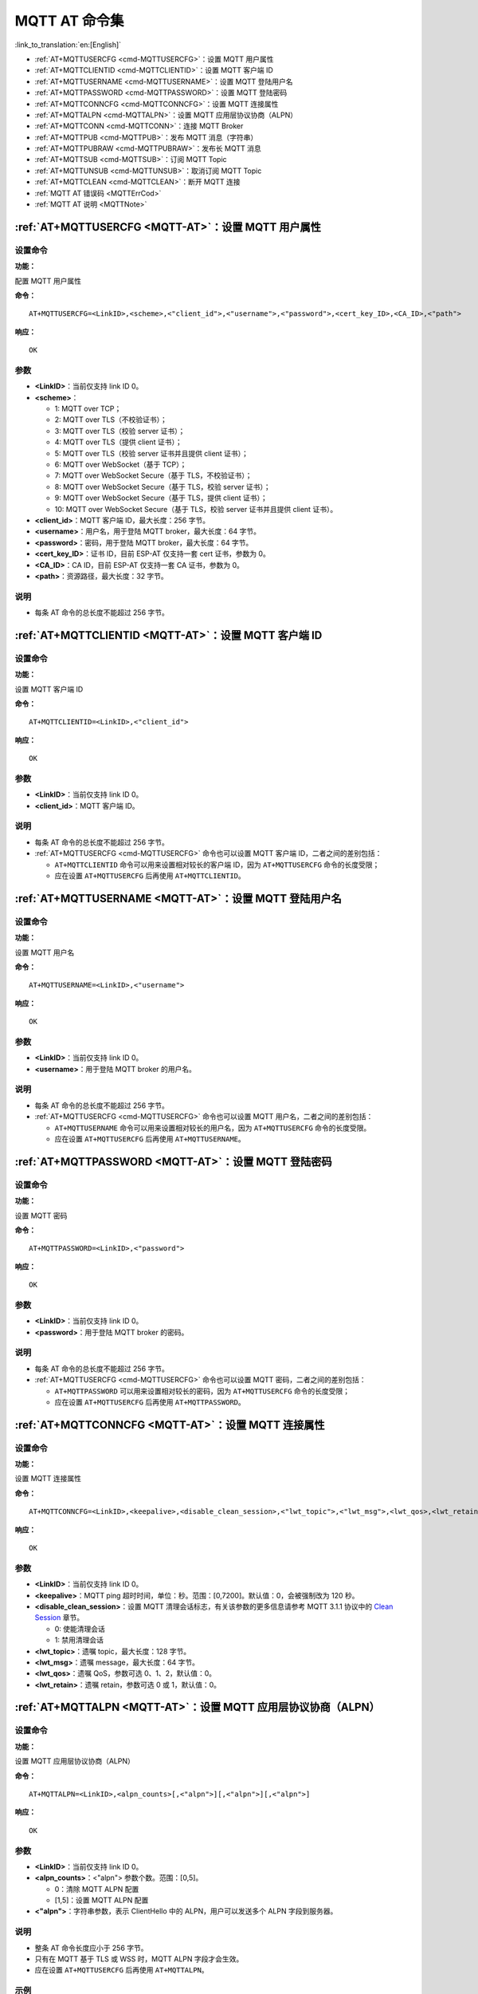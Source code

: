 .. _MQTT-AT:

MQTT AT 命令集
================

:link_to_translation:`en:[English]`

-  :ref:`AT+MQTTUSERCFG <cmd-MQTTUSERCFG>`：设置 MQTT 用户属性
-  :ref:`AT+MQTTCLIENTID <cmd-MQTTCLIENTID>`：设置 MQTT 客户端 ID
-  :ref:`AT+MQTTUSERNAME <cmd-MQTTUSERNAME>`：设置 MQTT 登陆用户名
-  :ref:`AT+MQTTPASSWORD <cmd-MQTTPASSWORD>`：设置 MQTT 登陆密码
-  :ref:`AT+MQTTCONNCFG <cmd-MQTTCONNCFG>`：设置 MQTT 连接属性
-  :ref:`AT+MQTTALPN <cmd-MQTTALPN>`：设置 MQTT 应用层协议协商（ALPN）
-  :ref:`AT+MQTTCONN <cmd-MQTTCONN>`：连接 MQTT Broker
-  :ref:`AT+MQTTPUB <cmd-MQTTPUB>`：发布 MQTT 消息（字符串）
-  :ref:`AT+MQTTPUBRAW <cmd-MQTTPUBRAW>`：发布长 MQTT 消息
-  :ref:`AT+MQTTSUB <cmd-MQTTSUB>`：订阅 MQTT Topic
-  :ref:`AT+MQTTUNSUB <cmd-MQTTUNSUB>`：取消订阅 MQTT Topic
-  :ref:`AT+MQTTCLEAN <cmd-MQTTCLEAN>`：断开 MQTT 连接
-  :ref:`MQTT AT 错误码 <MQTTErrCod>`
-  :ref:`MQTT AT 说明 <MQTTNote>`

.. _cmd-MQTTUSERCFG:

:ref:`AT+MQTTUSERCFG <MQTT-AT>`：设置 MQTT 用户属性
-------------------------------------------------------------

设置命令
^^^^^^^^

**功能：**

配置 MQTT 用户属性

**命令：**

::

    AT+MQTTUSERCFG=<LinkID>,<scheme>,<"client_id">,<"username">,<"password">,<cert_key_ID>,<CA_ID>,<"path">

**响应：**

::

   OK

参数
^^^^

-  **<LinkID>**：当前仅支持 link ID 0。
-  **<scheme>**：

   -  1: MQTT over TCP；
   -  2: MQTT over TLS（不校验证书）；
   -  3: MQTT over TLS（校验 server 证书）；
   -  4: MQTT over TLS（提供 client 证书）；
   -  5: MQTT over TLS（校验 server 证书并且提供 client 证书）；
   -  6: MQTT over WebSocket（基于 TCP）；
   -  7: MQTT over WebSocket Secure（基于 TLS，不校验证书）；
   -  8: MQTT over WebSocket Secure（基于 TLS，校验 server 证书）；
   -  9: MQTT over WebSocket Secure（基于 TLS，提供 client 证书）；
   -  10: MQTT over WebSocket Secure（基于 TLS，校验 server 证书并且提供 client 证书）。

-  **<client_id>**：MQTT 客户端 ID，最大长度：256 字节。
-  **<username>**：用户名，用于登陆 MQTT broker，最大长度：64 字节。
-  **<password>**：密码，用于登陆 MQTT broker，最大长度：64 字节。
-  **<cert_key_ID>**：证书 ID，目前 ESP-AT 仅支持一套 cert 证书，参数为 0。
-  **<CA_ID>**：CA ID，目前 ESP-AT 仅支持一套 CA 证书，参数为 0。
-  **<path>**：资源路径，最大长度：32 字节。

说明
^^^^

-  每条 AT 命令的总长度不能超过 256 字节。

.. _cmd-MQTTCLIENTID:

:ref:`AT+MQTTCLIENTID <MQTT-AT>`：设置 MQTT 客户端 ID
--------------------------------------------------------

设置命令
^^^^^^^^

**功能：**

设置 MQTT 客户端 ID

**命令：**

::

    AT+MQTTCLIENTID=<LinkID>,<"client_id">

**响应：**

::

   OK

参数
^^^^

-  **<LinkID>**：当前仅支持 link ID 0。
-  **<client_id>**：MQTT 客户端 ID。

说明
^^^^

-  每条 AT 命令的总长度不能超过 256 字节。
-  :ref:`AT+MQTTUSERCFG <cmd-MQTTUSERCFG>` 命令也可以设置 MQTT 客户端 ID，二者之间的差别包括：

   - ``AT+MQTTCLIENTID`` 命令可以用来设置相对较长的客户端 ID，因为 ``AT+MQTTUSERCFG`` 命令的长度受限；
   - 应在设置 ``AT+MQTTUSERCFG`` 后再使用 ``AT+MQTTCLIENTID``。

.. _cmd-MQTTUSERNAME:

:ref:`AT+MQTTUSERNAME <MQTT-AT>`：设置 MQTT 登陆用户名
----------------------------------------------------------

设置命令
^^^^^^^^

**功能：**

设置 MQTT 用户名

**命令：**

::

    AT+MQTTUSERNAME=<LinkID>,<"username">

**响应：**

::

   OK

参数
^^^^

-  **<LinkID>**：当前仅支持 link ID 0。
-  **<username>**：用于登陆 MQTT broker 的用户名。

说明
^^^^

-  每条 AT 命令的总长度不能超过 256 字节。
-  :ref:`AT+MQTTUSERCFG <cmd-MQTTUSERCFG>` 命令也可以设置 MQTT 用户名，二者之间的差别包括：

   - ``AT+MQTTUSERNAME`` 命令可以用来设置相对较长的用户名，因为 ``AT+MQTTUSERCFG`` 命令的长度受限。
   - 应在设置 ``AT+MQTTUSERCFG`` 后再使用 ``AT+MQTTUSERNAME``。

.. _cmd-MQTTPASSWORD:

:ref:`AT+MQTTPASSWORD <MQTT-AT>`：设置 MQTT 登陆密码
-------------------------------------------------------

设置命令
^^^^^^^^

**功能：**

设置 MQTT 密码

**命令：**

::

    AT+MQTTPASSWORD=<LinkID>,<"password">

**响应：**

::

   OK

参数
^^^^

-  **<LinkID>**：当前仅支持 link ID 0。
-  **<password>**：用于登陆 MQTT broker 的密码。

说明
^^^^

-  每条 AT 命令的总长度不能超过 256 字节。
-  :ref:`AT+MQTTUSERCFG <cmd-MQTTUSERCFG>` 命令也可以设置 MQTT 密码，二者之间的差别包括：

   - ``AT+MQTTPASSWORD`` 可以用来设置相对较长的密码，因为 ``AT+MQTTUSERCFG`` 命令的长度受限；
   - 应在设置 ``AT+MQTTUSERCFG`` 后再使用 ``AT+MQTTPASSWORD``。

.. _cmd-MQTTCONNCFG:

:ref:`AT+MQTTCONNCFG <MQTT-AT>`：设置 MQTT 连接属性
-------------------------------------------------------------------------

设置命令
^^^^^^^^

**功能：**

设置 MQTT 连接属性

**命令：**

::

    AT+MQTTCONNCFG=<LinkID>,<keepalive>,<disable_clean_session>,<"lwt_topic">,<"lwt_msg">,<lwt_qos>,<lwt_retain>

**响应：**

::

   OK

参数
^^^^

-  **<LinkID>**：当前仅支持 link ID 0。
-  **<keepalive>**：MQTT ping 超时时间，单位：秒。范围：[0,7200]。默认值：0，会被强制改为 120 秒。
-  **<disable_clean_session>**：设置 MQTT 清理会话标志，有关该参数的更多信息请参考 MQTT 3.1.1 协议中的 `Clean Session <http://docs.oasis-open.org/mqtt/mqtt/v3.1.1/os/mqtt-v3.1.1-os.pdf>`_ 章节。

   -  0: 使能清理会话
   -  1: 禁用清理会话

-  **<lwt_topic>**：遗嘱 topic，最大长度：128 字节。
-  **<lwt_msg>**：遗嘱 message，最大长度：64 字节。
-  **<lwt_qos>**：遗嘱 QoS，参数可选 0、1、2，默认值：0。
-  **<lwt_retain>**：遗嘱 retain，参数可选 0 或 1，默认值：0。

.. _cmd-MQTTALPN:

:ref:`AT+MQTTALPN <MQTT-AT>`：设置 MQTT 应用层协议协商（ALPN）
-------------------------------------------------------------------------

设置命令
^^^^^^^^

**功能：**

设置 MQTT 应用层协议协商（ALPN）

**命令：**

::

    AT+MQTTALPN=<LinkID>,<alpn_counts>[,<"alpn">][,<"alpn">][,<"alpn">]

**响应：**

::

   OK

参数
^^^^

-  **<LinkID>**：当前仅支持 link ID 0。
-  **<alpn_counts>**：<"alpn"> 参数个数。范围：[0,5]。

   - 0：清除 MQTT ALPN 配置
   - [1,5]：设置 MQTT ALPN 配置

-  **<"alpn">**：字符串参数，表示 ClientHello 中的 ALPN，用户可以发送多个 ALPN 字段到服务器。

说明
^^^^

- 整条 AT 命令长度应小于 256 字节。
- 只有在 MQTT 基于 TLS 或 WSS 时，MQTT ALPN 字段才会生效。
- 应在设置 ``AT+MQTTUSERCFG`` 后再使用 ``AT+MQTTALPN``。

示例
^^^^

::

    AT+CWMODE=1
    AT+CWJAP="ssid","password"
    AT+CIPSNTPCFG=1,8,"ntp1.aliyun.com","ntp2.aliyun.com"
    AT+MQTTUSERCFG=0,5,"{IDF_TARGET_NAME}","espressif","1234567890",0,0,""
    AT+MQTTALPN=0,2,"mqtt-ca.cn","mqtt-ca.us"
    AT+MQTTCONN=0,"192.168.200.2",8883,1

.. _cmd-MQTTCONN:

:ref:`AT+MQTTCONN <MQTT-AT>`：连接 MQTT Broker
--------------------------------------------------------

查询命令
^^^^^^^^

**功能：**

查询 {IDF_TARGET_NAME} 设备已连接的 MQTT broker

**命令：**

::

    AT+MQTTCONN?

**响应：**

::

    +MQTTCONN:<LinkID>,<state>,<scheme><"host">,<port>,<"path">,<reconnect>
    OK

设置命令
^^^^^^^^

**功能：**

连接 MQTT Broker 

**命令：**

::

    AT+MQTTCONN=<LinkID>,<"host">,<port>,<reconnect>

**响应：**

::

    OK

参数
^^^^

-  **<LinkID>**：当前仅支持 link ID 0。
-  **<host>**：MQTT broker 域名，最大长度：128 字节。
-  **<port>**：MQTT broker 端口，最大端口：65535。
-  **<path>**：资源路径，最大长度：32 字节。
-  **<reconnect>**：

   -  0: MQTT 不自动重连；
   -  1: MQTT 自动重连，会消耗较多的内存资源。

-  **<state>**：MQTT 状态：

   -  0: MQTT 未初始化；
   -  1: 已设置 ``AT+MQTTUSERCFG``；
   -  2: 已设置 ``AT+MQTTCONNCFG``；
   -  3: 连接已断开；
   -  4: 已建立连接；
   -  5: 已连接，但未订阅 topic；
   -  6: 已连接，已订阅过 topic。

-  **<scheme>**：

   -  1: MQTT over TCP；
   -  2: MQTT over TLS（不校验证书）；
   -  3: MQTT over TLS（校验 server 证书）；
   -  4: MQTT over TLS（提供 client 证书）；
   -  5: MQTT over TLS（校验 server 证书并且提供 client 证书）；
   -  6: MQTT over WebSocket（基于 TCP）；
   -  7: MQTT over WebSocket Secure（基于 TLS，不校验证书）；
   -  8: MQTT over WebSocket Secure（基于 TLS，校验 server 证书）；
   -  9: MQTT over WebSocket Secure（基于 TLS，提供 client 证书）；
   -  10: MQTT over WebSocket Secure（基于 TLS，校验 server 证书并且提供 client 证书）。

.. _cmd-MQTTPUB:

:ref:`AT+MQTTPUB <MQTT-AT>`：发布 MQTT 消息（字符串）
---------------------------------------------------------------

设置命令
^^^^^^^^

**功能：**

通过 topic 发布 MQTT **字符串** 消息。如果您发布消息的数据量相对较多，已经超过了单条 AT 指令的长度阈值 ``256`` 字节，请使用 :ref:`AT+MQTTPUBRAW <cmd-MQTTPUBRAW>` 命令。

**命令：**

::

    AT+MQTTPUB=<LinkID>,<"topic">,<"data">,<qos>,<retain>

**响应：**

::

    OK

参数
^^^^

-  **<LinkID>**：当前仅支持 link ID 0。
-  **<topic>**：MQTT topic，最大长度：128 字节。
-  **<data>**：MQTT 字符串消息。
-  **<qos>**：发布消息的 QoS，参数可选 0、1、或 2，默认值：0。
-  **<retain>**：发布 retain。

说明
^^^^

-  每条 AT 命令的总长度不能超过 256 字节。
-  本命令不能发送数据 ``\0``，若需要发送该数据，请使用 :ref:`AT+MQTTPUBRAW <cmd-MQTTPUBRAW>` 命令。

示例
^^^^

::

    AT+CWMODE=1
    AT+CWJAP="ssid","password"
    AT+MQTTUSERCFG=0,1,"{IDF_TARGET_NAME}","espressif","1234567890",0,0,""
    AT+MQTTCONN=0,"192.168.10.234",1883,0
    AT+MQTTPUB=0,"topic","\"{\"timestamp\":\"20201121085253\"}\"",0,0

.. _cmd-MQTTPUBRAW:

:ref:`AT+MQTTPUBRAW <MQTT-AT>`：发布长 MQTT 消息
------------------------------------------------------------------

设置命令
^^^^^^^^

**功能：**

通过 topic 发布长 MQTT 消息。如果您发布消息的数据量相对较少，不大于单条 AT 指令的长度阈值 ``256`` 字节，也可以使用 :ref:`AT+MQTTPUB <cmd-MQTTPUB>` 命令。

**命令：**

::

    AT+MQTTPUBRAW=<LinkID>,<"topic">,<length>,<qos>,<retain>

**响应：**

::

    OK
    > 

符号 ``>`` 表示 AT 准备好接收串口数据，此时您可以输入数据，当数据长度达到参数 ``<length>`` 的值时，数据传输开始。

若传输成功，则 AT 返回：

::

    +MQTTPUB:OK

若传输失败，则 AT 返回：

::

    +MQTTPUB:FAIL

参数
^^^^

-  **<LinkID>**：当前仅支持 link ID 0。
-  **<topic>**：MQTT topic，最大长度：128 字节。
-  **<length>**：MQTT 消息长度，不同 {IDF_TARGET_NAME} 设备的最大长度受到可利用内存的限制。
-  **<qos>**：发布消息的 QoS，参数可选 0、1、或 2，默认值：0。
-  **<retain>**：发布 retain。

.. _cmd-MQTTSUB:

:ref:`AT+MQTTSUB <MQTT-AT>`：订阅 MQTT Topic
--------------------------------------------------------

查询命令
^^^^^^^^

**功能：**

查询已订阅的 topic

**命令：**

::

    AT+MQTTSUB?    


**响应：**

::

    +MQTTSUB:<LinkID>,<state>,<"topic1">,<qos>
    +MQTTSUB:<LinkID>,<state>,<"topic2">,<qos>
    +MQTTSUB:<LinkID>,<state>,<"topic3">,<qos>
    ...
    OK

设置命令
^^^^^^^^

**功能：**

订阅指定 MQTT topic 的指定 QoS，支持订阅多个 topic

**命令：**

::

    AT+MQTTSUB=<LinkID>,<"topic">,<qos>


**响应：**

::

    OK

当 AT 接收到已订阅的 topic 的 MQTT 消息时，返回：

::

    +MQTTSUBRECV:<LinkID>,<"topic">,<data_length>,data

若已订阅过该 topic，则返回：

::

   ALREADY SUBSCRIBE

参数
^^^^

-  **<LinkID>**：当前仅支持 link ID 0。
-  **<state>**：MQTT 状态：

   -  0: MQTT 未初始化；
   -  1: 已设置 ``AT+MQTTUSERCFG``；
   -  2: 已设置 ``AT+MQTTCONNCFG``；
   -  3: 连接已断开；
   -  4: 已建立连接；
   -  5: 已连接，但未订阅 topic；
   -  6: 已连接，已订阅过 MQTT topic。

-  **<topic>**：订阅的 topic。
-  **<qos>**：订阅的 QoS。

.. _cmd-MQTTUNSUB:

:ref:`AT+MQTTUNSUB <MQTT-AT>`：取消订阅 MQTT Topic
--------------------------------------------------------------

设置命令
^^^^^^^^

**功能：**

客户端取消订阅指定 topic，可多次调用本命令，以取消订阅不同的 topic。

**命令：**

::

    AT+MQTTUNSUB=<LinkID>,<"topic">


**响应：**

::

    OK

若未订阅过该 topic，则返回：

::

  NO UNSUBSCRIBE 
  
  OK

参数
^^^^

-  **<LinkID>**：当前仅支持 link ID 0。
-  **<topic>**：MQTT topic，最大长度：128 字节。

.. _cmd-MQTTCLEAN:

:ref:`AT+MQTTCLEAN <MQTT-AT>`：断开 MQTT 连接
------------------------------------------------------------

设置命令
^^^^^^^^

**功能：**

断开 MQTT 连接，释放资源。

**命令：**

::

    AT+MQTTCLEAN=<LinkID>  

**响应：**

::

    OK

参数
^^^^

-  **<LinkID>**：当前仅支持 link ID 0。

.. _MQTTErrCod:

:ref:`MQTT AT 错误码 <MQTT-AT>`
-------------------------------------

MQTT 错误码以 ``ERR CODE:0x<%08x>`` 形式打印。

.. list-table::
   :header-rows: 1
   :widths: 15 5

   * - 错误类型
     - 错误码
   * - AT_MQTT_NO_CONFIGURED
     - 0x6001
   * - AT_MQTT_NOT_IN_CONFIGURED_STATE
     - 0x6002
   * - AT_MQTT_UNINITIATED_OR_ALREADY_CLEAN
     - 0x6003
   * - AT_MQTT_ALREADY_CONNECTED
     - 0x6004
   * - AT_MQTT_MALLOC_FAILED
     - 0x6005
   * - AT_MQTT_NULL_LINK
     - 0x6006
   * - AT_MQTT_NULL_PARAMTER
     - 0x6007
   * - AT_MQTT_PARAMETER_COUNTS_IS_WRONG
     - 0x6008
   * - AT_MQTT_TLS_CONFIG_ERROR
     - 0x6009
   * - AT_MQTT_PARAM_PREPARE_ERROR
     - 0x600A
   * - AT_MQTT_CLIENT_START_FAILED
     - 0x600B
   * - AT_MQTT_CLIENT_PUBLISH_FAILED
     - 0x600C
   * - AT_MQTT_CLIENT_SUBSCRIBE_FAILED
     - 0x600D
   * - AT_MQTT_CLIENT_UNSUBSCRIBE_FAILED
     - 0x600E
   * - AT_MQTT_CLIENT_DISCONNECT_FAILED
     - 0x600F
   * - AT_MQTT_LINK_ID_READ_FAILED
     - 0x6010
   * - AT_MQTT_LINK_ID_VALUE_IS_WRONG
     - 0x6011
   * - AT_MQTT_SCHEME_READ_FAILED
     - 0x6012
   * - AT_MQTT_SCHEME_VALUE_IS_WRONG
     - 0x6013
   * - AT_MQTT_CLIENT_ID_READ_FAILED
     - 0x6014
   * - AT_MQTT_CLIENT_ID_IS_NULL
     - 0x6015
   * - AT_MQTT_CLIENT_ID_IS_OVERLENGTH
     - 0x6016
   * - AT_MQTT_USERNAME_READ_FAILED
     - 0x6017
   * - AT_MQTT_USERNAME_IS_NULL
     - 0x6018
   * - AT_MQTT_USERNAME_IS_OVERLENGTH
     - 0x6019
   * - AT_MQTT_PASSWORD_READ_FAILED
     - 0x601A
   * - AT_MQTT_PASSWORD_IS_NULL
     - 0x601B
   * - AT_MQTT_PASSWORD_IS_OVERLENGTH
     - 0x601C
   * - AT_MQTT_CERT_KEY_ID_READ_FAILED
     - 0x601D
   * - AT_MQTT_CERT_KEY_ID_VALUE_IS_WRONG
     - 0x601E
   * - AT_MQTT_CA_ID_READ_FAILED
     - 0x601F
   * - AT_MQTT_CA_ID_VALUE_IS_WRONG
     - 0x6020
   * - AT_MQTT_CA_LENGTH_ERROR
     - 0x6021
   * - AT_MQTT_CA_READ_FAILED
     - 0x6022
   * - AT_MQTT_CERT_LENGTH_ERROR
     - 0x6023
   * - AT_MQTT_CERT_READ_FAILED
     - 0x6024
   * - AT_MQTT_KEY_LENGTH_ERROR
     - 0x6025
   * - AT_MQTT_KEY_READ_FAILED
     - 0x6026
   * - AT_MQTT_PATH_READ_FAILED
     - 0x6027
   * - AT_MQTT_PATH_IS_NULL
     - 0x6028
   * - AT_MQTT_PATH_IS_OVERLENGTH
     - 0x6029
   * - AT_MQTT_VERSION_READ_FAILED
     - 0x602A
   * - AT_MQTT_KEEPALIVE_READ_FAILED
     - 0x602B
   * - AT_MQTT_KEEPALIVE_IS_NULL
     - 0x602C
   * - AT_MQTT_KEEPALIVE_VALUE_IS_WRONG
     - 0x602D
   * - AT_MQTT_DISABLE_CLEAN_SESSION_READ_FAILED
     - 0x602E
   * - AT_MQTT_DISABLE_CLEAN_SESSION_VALUE_IS_WRONG
     - 0x602F
   * - AT_MQTT_LWT_TOPIC_READ_FAILED
     - 0x6030
   * - AT_MQTT_LWT_TOPIC_IS_NULL
     - 0x6031
   * - AT_MQTT_LWT_TOPIC_IS_OVERLENGTH
     - 0x6032
   * - AT_MQTT_LWT_MSG_READ_FAILED
     - 0x6033
   * - AT_MQTT_LWT_MSG_IS_NULL
     - 0x6034
   * - AT_MQTT_LWT_MSG_IS_OVERLENGTH
     - 0x6035
   * - AT_MQTT_LWT_QOS_READ_FAILED
     - 0x6036
   * - AT_MQTT_LWT_QOS_VALUE_IS_WRONG
     - 0x6037
   * - AT_MQTT_LWT_RETAIN_READ_FAILED
     - 0x6038
   * - AT_MQTT_LWT_RETAIN_VALUE_IS_WRONG
     - 0x6039
   * - AT_MQTT_HOST_READ_FAILED
     - 0x603A
   * - AT_MQTT_HOST_IS_NULL
     - 0x603B
   * - AT_MQTT_HOST_IS_OVERLENGTH
     - 0x603C
   * - AT_MQTT_PORT_READ_FAILED
     - 0x603D
   * - AT_MQTT_PORT_VALUE_IS_WRONG
     - 0x603E
   * - AT_MQTT_RECONNECT_READ_FAILED
     - 0x603F
   * - AT_MQTT_RECONNECT_VALUE_IS_WRONG
     - 0x6040
   * - AT_MQTT_TOPIC_READ_FAILED
     - 0x6041
   * - AT_MQTT_TOPIC_IS_NULL
     - 0x6042
   * - AT_MQTT_TOPIC_IS_OVERLENGTH
     - 0x6043
   * - AT_MQTT_DATA_READ_FAILED
     - 0x6044
   * - AT_MQTT_DATA_IS_NULL
     - 0x6045
   * - AT_MQTT_DATA_IS_OVERLENGTH
     - 0x6046
   * - AT_MQTT_QOS_READ_FAILED
     - 0x6047
   * - AT_MQTT_QOS_VALUE_IS_WRONG
     - 0x6048
   * - AT_MQTT_RETAIN_READ_FAILED
     - 0x6049
   * - AT_MQTT_RETAIN_VALUE_IS_WRONG
     - 0x604A
   * - AT_MQTT_PUBLISH_LENGTH_READ_FAILED
     - 0x604B
   * - AT_MQTT_PUBLISH_LENGTH_VALUE_IS_WRONG
     - 0x604C
   * - AT_MQTT_RECV_LENGTH_IS_WRONG
     - 0x604D
   * - AT_MQTT_CREATE_SEMA_FAILED
     - 0x604E
   * - AT_MQTT_CREATE_EVENT_GROUP_FAILED
     - 0x604F
   * - AT_MQTT_URI_PARSE_FAILED
     - 0x6050
   * - AT_MQTT_IN_DISCONNECTED_STATE
     - 0x6051
   * - AT_MQTT_HOSTNAME_VERIFY_FAILED
     - 0x6052

.. _MQTTNote:

:ref:`MQTT AT 说明 <MQTT-AT>`
-------------------------------

-  一般来说，AT MQTT 命令都会在 10 秒内响应，但 ``AT+MQTTCONN`` 命令除外。例如，如果路由器不能上网，命令 ``AT+MQTTPUB`` 会在 10 秒内响应，但 ``AT+MQTTCONN`` 命令在网络环境不好的情况下，可能需要更多的时间用来重传数据包。
-  如果 ``AT+MQTTCONN`` 是基于 TLS 连接，每个数据包的超时时间为 10 秒，则总超时时间会根据握手数据包的数量而变得更长。
-  当 MQTT 连接断开时，会提示 ``+MQTTDISCONNECTED:<LinkID>`` 消息。
-  当 MQTT 连接建立时，会提示 ``+MQTTCONNECTED:<LinkID>,<scheme>,<"host">,port,<"path">,<reconnect>`` 消息。

